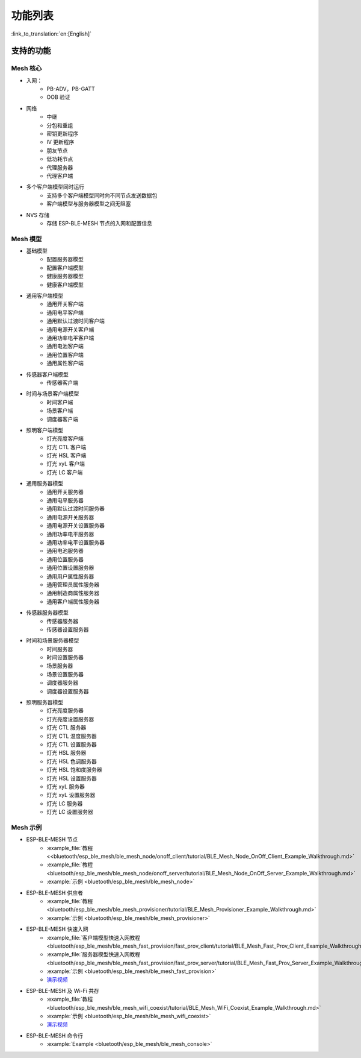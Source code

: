功能列表
========

:link_to_translation:`en:[English]`

支持的功能
----------

Mesh 核心
"""""""""

* 入网： 
    * PB-ADV，PB-GATT
    * OOB 验证

* 网络
    * 中继
    * 分包和重组
    * 密钥更新程序
    * IV 更新程序
    * 朋友节点
    * 低功耗节点
    * 代理服务器
    * 代理客户端
   
* 多个客户端模型同时运行
    * 支持多个客户端模型同时向不同节点发送数据包
    * 客户端模型与服务器模型之间无阻塞

* NVS 存储
    * 存储 ESP-BLE-MESH 节点的入网和配置信息

Mesh 模型
"""""""""

* 基础模型
    * 配置服务器模型
    * 配置客户端模型
    * 健康服务器模型
    * 健康客户端模型
   
* 通用客户端模型
    * 通用开关客户端
    * 通用电平客户端
    * 通用默认过渡时间客户端
    * 通用电源开关客户端
    * 通用功率电平客户端
    * 通用电池客户端
    * 通用位置客户端
    * 通用属性客户端

* 传感器客户端模型
    * 传感器客户端

* 时间与场景客户端模型
    * 时间客户端
    * 场景客户端
    * 调度器客户端

* 照明客户端模型
    * 灯光亮度客户端
    * 灯光 CTL 客户端
    * 灯光 HSL 客户端
    * 灯光 xyL 客户端
    * 灯光 LC 客户端

* 通用服务器模型
    * 通用开关服务器
    * 通用电平服务器
    * 通用默认过渡时间服务器
    * 通用电源开关服务器
    * 通用电源开关设置服务器
    * 通用功率电平服务器
    * 通用功率电平设置服务器
    * 通用电池服务器
    * 通用位置服务器
    * 通用位置设置服务器
    * 通用用户属性服务器
    * 通用管理员属性服务器
    * 通用制造商属性服务器
    * 通用客户端属性服务器

* 传感器服务器模型
    * 传感器服务器
    * 传感器设置服务器

* 时间和场景服务器模型
    * 时间服务器
    * 时间设置服务器
    * 场景服务器
    * 场景设置服务器
    * 调度器服务器
    * 调度器设置服务器

* 照明服务器模型
    * 灯光亮度服务器
    * 灯光亮度设置服务器
    * 灯光 CTL 服务器
    * 灯光 CTL 温度服务器
    * 灯光 CTL 设置服务器
    * 灯光 HSL 服务器
    * 灯光 HSL 色调服务器
    * 灯光 HSL 饱和度服务器
    * 灯光 HSL 设置服务器
    * 灯光 xyL 服务器
    * 灯光 xyL 设置服务器
    * 灯光 LC 服务器
    * 灯光 LC 设置服务器

Mesh 示例
"""""""""""

* ESP-BLE-MESH 节点
    * :example_file:`教程 <<bluetooth/esp_ble_mesh/ble_mesh_node/onoff_client/tutorial/BLE_Mesh_Node_OnOff_Client_Example_Walkthrough.md>`
    * :example_file:`教程 <bluetooth/esp_ble_mesh/ble_mesh_node/onoff_server/tutorial/BLE_Mesh_Node_OnOff_Server_Example_Walkthrough.md>`
    * :example:`示例 <bluetooth/esp_ble_mesh/ble_mesh_node>`
* ESP-BLE-MESH 供应者
    * :example_file:`教程 <bluetooth/esp_ble_mesh/ble_mesh_provisioner/tutorial/BLE_Mesh_Provisioner_Example_Walkthrough.md>`
    * :example:`示例 <bluetooth/esp_ble_mesh/ble_mesh_provisioner>`
* ESP-BLE-MESH 快速入网
    * :example_file:`客户端模型快速入网教程 <bluetooth/esp_ble_mesh/ble_mesh_fast_provision/fast_prov_client/tutorial/BLE_Mesh_Fast_Prov_Client_Example_Walkthrough.md>`
    * :example_file:`服务器模型快速入网教程 <bluetooth/esp_ble_mesh/ble_mesh_fast_provision/fast_prov_server/tutorial/BLE_Mesh_Fast_Prov_Server_Example_Walkthrough.md>`
    * :example:`示例 <bluetooth/esp_ble_mesh/ble_mesh_fast_provision>`
    * `演示视频 <https://dl.espressif.com/BLE/public/ESP32_BLE_Mesh_Fast_Provision.mp4>`__
* ESP-BLE-MESH 及 Wi-Fi 共存
    * :example_file:`教程 <bluetooth/esp_ble_mesh/ble_mesh_wifi_coexist/tutorial/BLE_Mesh_WiFi_Coexist_Example_Walkthrough.md>`
    * :example:`示例 <bluetooth/esp_ble_mesh/ble_mesh_wifi_coexist>`
    * `演示视频 <https://dl.espressif.com/BLE/public/ESP_BLE_MESH_WIFI_Coexistence.mp4>`__
* ESP-BLE-MESH 命令行
    * :example:`Example <bluetooth/esp_ble_mesh/ble_mesh_console>`
